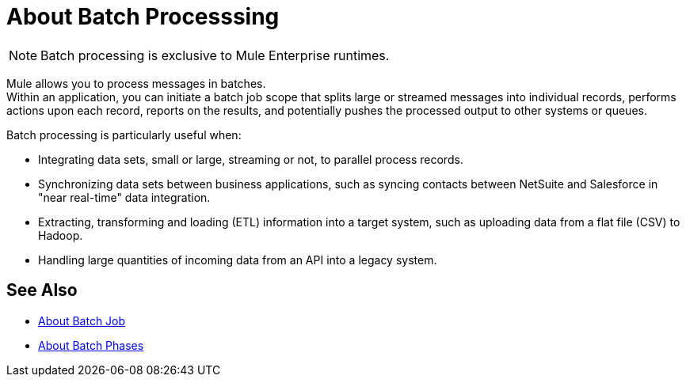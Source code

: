 = About Batch Processsing
:keywords: connectors, anypoint, studio, batch, batch processing

[NOTE]
Batch processing is exclusive to Mule Enterprise runtimes.

Mule allows you to process messages in batches. +
Within an application, you can initiate a batch job scope that splits large or streamed messages into individual records, performs actions upon each record, reports on the results, and potentially pushes the processed output to other systems or queues.

//_TODO: Check this
// *Are there any message processors that you cannot use in batch processing?* +
// The only element you cannot use in batch processing is a *request-response inbound connector.* Otherwise, you are free to leverage any and all Mule message processors to build your batch processing flow.

Batch processing is particularly useful when:

* Integrating data sets, small or large, streaming or not, to parallel process records.

* Synchronizing data sets between business applications, such as syncing contacts between NetSuite and Salesforce in "near real-time" data integration.

* Extracting, transforming and loading (ETL) information into a target system, such as uploading data from a flat file (CSV) to Hadoop.

* Handling large quantities of incoming data from an API into a legacy system.

== See Also

* link:/mule-user-guide/v/4.0/batch-job-concept[About Batch Job]
* link:/mule-user-guide/v/4.0/batch-phases-concept[About Batch Phases]
